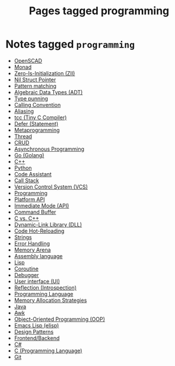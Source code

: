 #+TITLE: Pages tagged programming
* Notes tagged ~programming~
- [[../notes/openscad.org][OpenSCAD]]
- [[../notes/monad.org][Monad]]
- [[../notes/zero_is_initialization.org][Zero-Is-Initialization (ZII)]]
- [[../notes/nil_struct_pointer.org][Nil Struct Pointer]]
- [[../notes/pattern_matching.org][Pattern matching]]
- [[../notes/adt.org][Algebraic Data Types (ADT)]]
- [[../notes/type_punning.org][Type punning]]
- [[../notes/calling_convention.org][Calling Convention]]
- [[../notes/aliasing.org][Aliasing]]
- [[../notes/tcc.org][tcc (Tiny C Compiler)]]
- [[../notes/defer.org][Defer (Statement)]]
- [[../notes/metaprogramming.org][Metaprogramming]]
- [[../notes/thread.org][Thread]]
- [[../notes/crud.org][CRUD]]
- [[../notes/async.org][Asynchronous Programming]]
- [[../notes/go.org][Go (Golang)]]
- [[../notes/cpp.org][C++]]
- [[../notes/python.org][Python]]
- [[../notes/code_assistant.org][Code Assistant]]
- [[../notes/call_stack.org][Call Stack]]
- [[../notes/vcs.org][Version Control System (VCS)]]
- [[../notes/programming.org][Programming]]
- [[../notes/platform_api.org][Platform API]]
- [[../notes/immediate_mode.org][Immediate Mode (API)]]
- [[../notes/command_buffer.org][Command Buffer]]
- [[../notes/c_vs_cpp.org][C vs. C++]]
- [[../notes/dll.org][Dynamic-Link Library (DLL)]]
- [[../notes/code_hot_reload.org][Code Hot-Reloading]]
- [[../notes/string.org][Strings]]
- [[../notes/error_handling.org][Error Handling]]
- [[../notes/arena.org][Memory Arena]]
- [[../notes/assembly.org][Assembly language]]
- [[../notes/lisp.org][Lisp]]
- [[../notes/coroutine.org][Coroutine]]
- [[../notes/debugger.org][Debugger]]
- [[../notes/ui.org][User interface (UI)]]
- [[../notes/reflection.org][Reflection (Introspection)]]
- [[../notes/programming_language.org][Programming Language]]
- [[../notes/memory_allocation.org][Memory Allocation Strategies]]
- [[../notes/java.org][Java]]
- [[../notes/awk.org][Awk]]
- [[../notes/oop.org][Object-Oriented Programming (OOP)]]
- [[../notes/elisp.org][Emacs Lisp (elisp)]]
- [[../notes/design_pattern.org][Design Patterns]]
- [[../notes/frontend_backend.org][Frontend/Backend]]
- [[../notes/c_sharp.org][C#]]
- [[../notes/c.org][C (Programming Language)]]
- [[../notes/git.org][Git]]
